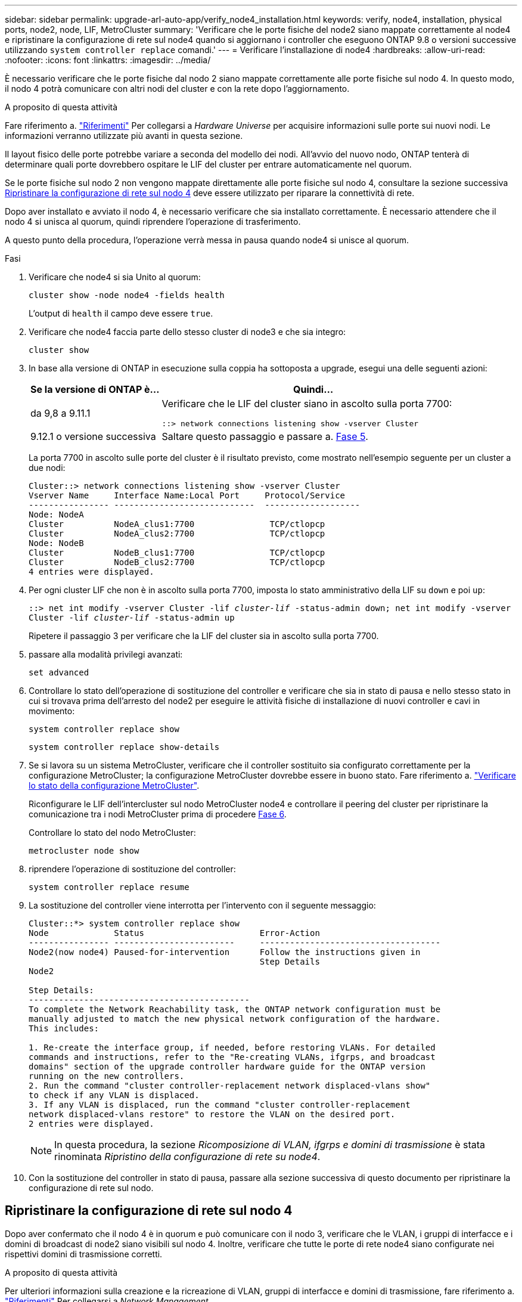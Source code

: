 ---
sidebar: sidebar 
permalink: upgrade-arl-auto-app/verify_node4_installation.html 
keywords: verify, node4, installation, physical ports, node2, node, LIF, MetroCluster 
summary: 'Verificare che le porte fisiche del node2 siano mappate correttamente al node4 e ripristinare la configurazione di rete sul node4 quando si aggiornano i controller che eseguono ONTAP 9.8 o versioni successive utilizzando `system controller replace` comandi.' 
---
= Verificare l'installazione di node4
:hardbreaks:
:allow-uri-read: 
:nofooter: 
:icons: font
:linkattrs: 
:imagesdir: ../media/


[role="lead"]
È necessario verificare che le porte fisiche dal nodo 2 siano mappate correttamente alle porte fisiche sul nodo 4. In questo modo, il nodo 4 potrà comunicare con altri nodi del cluster e con la rete dopo l'aggiornamento.

.A proposito di questa attività
Fare riferimento a. link:other_references.html["Riferimenti"] Per collegarsi a _Hardware Universe_ per acquisire informazioni sulle porte sui nuovi nodi. Le informazioni verranno utilizzate più avanti in questa sezione.

Il layout fisico delle porte potrebbe variare a seconda del modello dei nodi. All'avvio del nuovo nodo, ONTAP tenterà di determinare quali porte dovrebbero ospitare le LIF del cluster per entrare automaticamente nel quorum.

Se le porte fisiche sul nodo 2 non vengono mappate direttamente alle porte fisiche sul nodo 4, consultare la sezione successiva <<Ripristinare la configurazione di rete sul nodo 4>> deve essere utilizzato per riparare la connettività di rete.

Dopo aver installato e avviato il nodo 4, è necessario verificare che sia installato correttamente. È necessario attendere che il nodo 4 si unisca al quorum, quindi riprendere l'operazione di trasferimento.

A questo punto della procedura, l'operazione verrà messa in pausa quando node4 si unisce al quorum.

.Fasi
. Verificare che node4 si sia Unito al quorum:
+
`cluster show -node node4 -fields health`

+
L'output di `health` il campo deve essere `true`.

. Verificare che node4 faccia parte dello stesso cluster di node3 e che sia integro:
+
`cluster show`

. In base alla versione di ONTAP in esecuzione sulla coppia ha sottoposta a upgrade, esegui una delle seguenti azioni:
+
[cols="30,70"]
|===
| Se la versione di ONTAP è... | Quindi... 


| da 9,8 a 9.11.1 | Verificare che le LIF del cluster siano in ascolto sulla porta 7700:

`::> network connections listening show -vserver Cluster` 


| 9.12.1 o versione successiva | Saltare questo passaggio e passare a. <<verify_node4_step5,Fase 5>>. 
|===
+
La porta 7700 in ascolto sulle porte del cluster è il risultato previsto, come mostrato nell'esempio seguente per un cluster a due nodi:

+
[listing]
----
Cluster::> network connections listening show -vserver Cluster
Vserver Name     Interface Name:Local Port     Protocol/Service
---------------- ----------------------------  -------------------
Node: NodeA
Cluster          NodeA_clus1:7700               TCP/ctlopcp
Cluster          NodeA_clus2:7700               TCP/ctlopcp
Node: NodeB
Cluster          NodeB_clus1:7700               TCP/ctlopcp
Cluster          NodeB_clus2:7700               TCP/ctlopcp
4 entries were displayed.
----
. Per ogni cluster LIF che non è in ascolto sulla porta 7700, imposta lo stato amministrativo della LIF su `down` e poi `up`:
+
`::> net int modify -vserver Cluster -lif _cluster-lif_ -status-admin down; net int modify -vserver Cluster -lif _cluster-lif_ -status-admin up`

+
Ripetere il passaggio 3 per verificare che la LIF del cluster sia in ascolto sulla porta 7700.

. [[Verify_node4_step5]]passare alla modalità privilegi avanzati:
+
`set advanced`

. Controllare lo stato dell'operazione di sostituzione del controller e verificare che sia in stato di pausa e nello stesso stato in cui si trovava prima dell'arresto del node2 per eseguire le attività fisiche di installazione di nuovi controller e cavi in movimento:
+
`system controller replace show`

+
`system controller replace show-details`

. Se si lavora su un sistema MetroCluster, verificare che il controller sostituito sia configurato correttamente per la configurazione MetroCluster; la configurazione MetroCluster dovrebbe essere in buono stato. Fare riferimento a. link:verify_health_of_metrocluster_config.html["Verificare lo stato della configurazione MetroCluster"].
+
Riconfigurare le LIF dell'intercluster sul nodo MetroCluster node4 e controllare il peering del cluster per ripristinare la comunicazione tra i nodi MetroCluster prima di procedere <<auto_verify_4_Step6,Fase 6>>.

+
Controllare lo stato del nodo MetroCluster:

+
`metrocluster node show`

. [[auto_verify_4_Step6]]riprendere l'operazione di sostituzione del controller:
+
`system controller replace resume`

. La sostituzione del controller viene interrotta per l'intervento con il seguente messaggio:
+
....
Cluster::*> system controller replace show
Node             Status                       Error-Action
---------------- ------------------------     ------------------------------------
Node2(now node4) Paused-for-intervention      Follow the instructions given in
                                              Step Details
Node2

Step Details:
--------------------------------------------
To complete the Network Reachability task, the ONTAP network configuration must be
manually adjusted to match the new physical network configuration of the hardware.
This includes:

1. Re-create the interface group, if needed, before restoring VLANs. For detailed
commands and instructions, refer to the "Re-creating VLANs, ifgrps, and broadcast
domains" section of the upgrade controller hardware guide for the ONTAP version
running on the new controllers.
2. Run the command "cluster controller-replacement network displaced-vlans show"
to check if any VLAN is displaced.
3. If any VLAN is displaced, run the command "cluster controller-replacement
network displaced-vlans restore" to restore the VLAN on the desired port.
2 entries were displayed.
....
+

NOTE: In questa procedura, la sezione _Ricomposizione di VLAN, ifgrps e domini di trasmissione_ è stata rinominata _Ripristino della configurazione di rete su node4_.

. Con la sostituzione del controller in stato di pausa, passare alla sezione successiva di questo documento per ripristinare la configurazione di rete sul nodo.




== Ripristinare la configurazione di rete sul nodo 4

Dopo aver confermato che il nodo 4 è in quorum e può comunicare con il nodo 3, verificare che le VLAN, i gruppi di interfacce e i domini di broadcast di node2 siano visibili sul nodo 4. Inoltre, verificare che tutte le porte di rete node4 siano configurate nei rispettivi domini di trasmissione corretti.

.A proposito di questa attività
Per ulteriori informazioni sulla creazione e la ricreazione di VLAN, gruppi di interfacce e domini di trasmissione, fare riferimento a. link:other_references.html["Riferimenti"] Per collegarsi a _Network Management_.


NOTE: Se si modifica la velocità delle porte del cluster e0a e E1a nei sistemi AFF A800 o AFF C800, è possibile che vengano ricevuti pacchetti non validi dopo la conversione della velocità. Vedere https://mysupport.netapp.com/site/bugs-online/product/ONTAP/BURT/1570339["Bug online di NetApp ID 1570339"^] e l'articolo della knowledge base https://kb.netapp.com/onprem/ontap/hardware/CRC_errors_on_T6_ports_after_converting_from_40GbE_to_100GbE["Errori CRC sulle porte T6 dopo la conversione da 40GbE a 100GbE"^] come guida.

.Fasi
. Elencare tutte le porte fisiche che si trovano sul nodo aggiorno2 (indicato come node4):
+
`network port show -node node4`

+
Vengono visualizzate tutte le porte di rete fisiche, le porte VLAN e le porte del gruppo di interfacce sul nodo. Da questo output è possibile visualizzare le porte fisiche spostate in `Cluster` Dominio di broadcast di ONTAP. È possibile utilizzare questo output per agevolare la scelta delle porte da utilizzare come porte membro del gruppo di interfacce, porte di base VLAN o porte fisiche standalone per l'hosting di LIF.

. Elencare i domini di broadcast sul cluster:
+
`network port broadcast-domain show`

. Elencare la raggiungibilità delle porte di rete di tutte le porte sul nodo 4:
+
`network port reachability show`

+
L'output del comando è simile al seguente esempio:

+
....
clusterA::*> reachability show -node node2_node4
  (network port reachability show)
Node         Port       Expected Reachability       Reachability Status
---------    --------  ---------------------------  ---------------------
node2_node4
             a0a        Default:Default             no-reachability
             a0a-822    Default:822                 no-reachability
             a0a-823    Default:823                 no-reachability
             e0M        Default:Mgmt                ok
             e0a        Cluster:Cluster             misconfigured-reachability
             e0b        Cluster:Cluster             no-reachability
             e0c        Cluster:Cluster             no-reachability
             e0d        Cluster:Cluster             no-reachability
             e0e        Cluster:Cluster             ok
             e0e-822    -                           no-reachability
             e0e-823    -                           no-reachability
             e0f        Default:Default             no-reachability
             e0f-822    Default:822                 no-reachability
             e0f-823    Default:823                 no-reachability
             e0g        Default:Default             misconfigured-reachability
             e0h        Default:Default             ok
             e0h-822    Default:822                 ok
             e0h-823    Default:823                 ok
18 entries were displayed.
....
+
Nell'esempio precedente, node2_node4 viene appena avviato dopo la sostituzione del controller. Dispone di diverse porte che non sono raggiungibilità e che sono in attesa di una scansione di raggiungibilità.

. [[auto_restore_4_Step4]]Ripristina la raggiungibilità di ciascuna porta sul nodo 4 con uno stato di raggiungibilità diverso da `ok`. Eseguire il seguente comando, prima su qualsiasi porta fisica, quindi su qualsiasi porta VLAN, una alla volta:
+
`network port reachability repair -node _node_name_  -port _port_name_`

+
L'output è simile al seguente esempio:

+
....
Cluster ::> reachability repair -node node2_node4 -port e0h
....
+
....
Warning: Repairing port "node2_node4: e0h" may cause it to move into a different broadcast domain, which can cause LIFs to be re-homed away from the port. Are you sure you want to continue? {y|n}:
....
+
Un messaggio di avviso, come mostrato sopra, è previsto per le porte con uno stato di raggiungibilità che potrebbe essere diverso dallo stato di raggiungibilità del dominio di trasmissione in cui si trova attualmente.

+
Esaminare la connettività della porta e rispondere `y` oppure `n` a seconda dei casi.

+
Verificare che tutte le porte fisiche abbiano la raggiungibilità prevista:

+
`network port reachability show`

+
Quando viene eseguita la riparazione della raggiungibilità, ONTAP tenta di posizionare le porte nei domini di trasmissione corretti. Tuttavia, se non è possibile determinare la raggiungibilità di una porta e non appartiene a nessuno dei domini di broadcast esistenti, ONTAP creerà nuovi domini di broadcast per queste porte.

. Se la configurazione del gruppo di interfacce non corrisponde al layout della porta fisica del nuovo controller, modificarla seguendo la procedura riportata di seguito.
+
.. È necessario innanzitutto rimuovere le porte fisiche che devono essere porte membro del gruppo di interfacce dall'appartenenza al dominio di trasmissione. Per eseguire questa operazione, utilizzare il seguente comando:
+
`network port broadcast-domain remove-ports -broadcast-domain _broadcast_domain_name_ -ports _node_name:port_name_`

.. Aggiungere una porta membro a un gruppo di interfacce:
+
`network port ifgrp add-port -node _node_name_ -ifgrp _ifgrp_ -port _port_name_`

.. Il gruppo di interfacce viene aggiunto automaticamente al dominio di trasmissione circa un minuto dopo l'aggiunta della prima porta membro.
.. Verificare che il gruppo di interfacce sia stato aggiunto al dominio di trasmissione appropriato:
+
`network port reachability show -node _node_name_ -port _ifgrp_`

+
Se lo stato di raggiungibilità del gruppo di interfacce non è `ok`, assegnarlo al dominio di trasmissione appropriato:

+
`network port broadcast-domain add-ports -broadcast-domain _broadcast_domain_name_ -ports _node:port_`



. Assegnare le porte fisiche appropriate a `Cluster` dominio di broadcast:
+
.. Determinare quali porte hanno la raggiungibilità di `Cluster` dominio di broadcast:
+
`network port reachability show -reachable-broadcast-domains Cluster:Cluster`

.. Riparare qualsiasi porta con la possibilità di accedere a `Cluster` dominio di broadcast, se il suo stato di raggiungibilità non è `ok`:
+
`network port reachability repair -node _node_name_ -port _port_name_`



. Spostare le restanti porte fisiche nei domini di trasmissione corretti utilizzando uno dei seguenti comandi:
+
`network port reachability repair -node _node_name_ -port _port_name_`

+
`network port broadcast-domain remove-port`

+
`network port broadcast-domain add-port`

+
Verificare che non siano presenti porte irraggiungibili o impreviste. Verificare lo stato di raggiungibilità di tutte le porte fisiche utilizzando il comando seguente ed esaminare l'output per confermare lo stato `ok`:

+
`network port reachability show -detail`

. Ripristinare eventuali VLAN che potrebbero essere state spostate seguendo la procedura riportata di seguito:
+
.. Elenco VLAN spostate:
+
`cluster controller-replacement network displaced-vlans show`

+
Viene visualizzato un output simile al seguente:

+
....
Cluster::*> displaced-vlans show
(cluster controller-replacement network displaced-vlans show)
            Original
Node        Base Port     VLANs
---------   ---------     ------------------------------------------------------
Node1       a0a           822, 823
            e0e           822, 823
....
.. Ripristinare le VLAN spostate dalle porte di base precedenti:
+
`cluster controller-replacement network displaced-vlans restore`

+
Di seguito viene riportato un esempio di ripristino delle VLAN spostate dal gruppo di interfaccia a0a allo stesso gruppo di interfacce:

+
....
Cluster::*> displaced-vlans restore -node node2_node4 -port a0a -destination-port a0a
....
+
Di seguito viene riportato un esempio di ripristino delle VLAN spostate sulla porta "e0e" in "e0h":

+
....
Cluster::*> displaced-vlans restore -node node2_node4 -port e0e -destination-port e0h
....
+
Quando un ripristino della VLAN ha esito positivo, le VLAN spostate vengono create sulla porta di destinazione specificata. Il ripristino della VLAN non riesce se la porta di destinazione è membro di un gruppo di interfacce o se la porta di destinazione non è disponibile.

+
Attendere circa un minuto per inserire le VLAN appena ripristinate nei domini di trasmissione appropriati.

.. Creare nuove porte VLAN in base alle necessità per le porte VLAN non presenti in `cluster controller-replacement network displaced-vlans show` ma deve essere configurato su altre porte fisiche.


. Eliminare eventuali domini di broadcast vuoti dopo aver completato tutte le riparazioni delle porte:
+
`network port broadcast-domain delete -broadcast-domain _broadcast_domain_name_`

. Verificare la raggiungibilità delle porte:
+
`network port reachability show`

+
Quando tutte le porte sono configurate correttamente e aggiunte ai domini di trasmissione corretti, il `network port reachability show` il comando deve riportare lo stato di raggiungibilità come `ok` per tutte le porte connesse e lo stato come `no-reachability` per porte senza connettività fisica. Se una delle porte riporta uno stato diverso da questi due, eseguire la riparazione della raggiungibilità e aggiungere o rimuovere le porte dai propri domini di trasmissione come indicato in <<auto_restore_4_Step4,Fase 4>>.

. Verificare che tutte le porte siano state inserite nei domini di broadcast:
+
`network port show`

. Verificare che tutte le porte nei domini di trasmissione abbiano configurato la MTU (Maximum Transmission Unit) corretta:
+
`network port broadcast-domain show`

. Ripristinare le porte LIF home, specificando le porte Vserver e LIF home, se presenti, che devono essere ripristinate:
+
.. Elencare eventuali LIF spostati:
+
`displaced-interface show`

.. Ripristinare le porte LIF home:
+
`displaced-interface restore-home-node -node _node_name_ -vserver _vserver_name_ -lif-name _LIF_name_`



. Verificare che tutte le LIF dispongano di una porta home e siano amministrativamente up:
+
`network interface show -fields home-port, status-admin`


